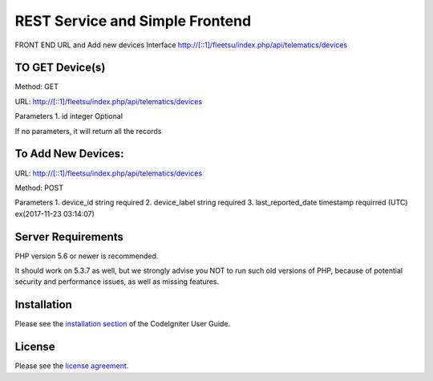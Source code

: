 ###################
 REST Service and Simple Frontend
###################
FRONT END URL and Add new devices Interface
http://[::1]/fleetsu/index.php/api/telematics/devices

*******************
TO GET Device(s)
*******************
Method: GET

URL: http://[::1]/fleetsu/index.php/api/telematics/devices

Parameters
1. id integer Optional
	
If no parameters, it will return all the records

*******************
To Add New Devices:
*******************
URL: http://[::1]/fleetsu/index.php/api/telematics/devices

Method: POST

Parameters
1. device_id string required
2. device_label string required
3. last_reported_date timestamp requirred (UTC) ex(2017-11-23 03:14:07)


*******************
Server Requirements
*******************

PHP version 5.6 or newer is recommended.

It should work on 5.3.7 as well, but we strongly advise you NOT to run
such old versions of PHP, because of potential security and performance
issues, as well as missing features.

************
Installation
************

Please see the `installation section <https://codeigniter.com/user_guide/installation/index.html>`_
of the CodeIgniter User Guide.

*******
License
*******

Please see the `license
agreement <https://github.com/bcit-ci/CodeIgniter/blob/develop/user_guide_src/source/license.rst>`_.